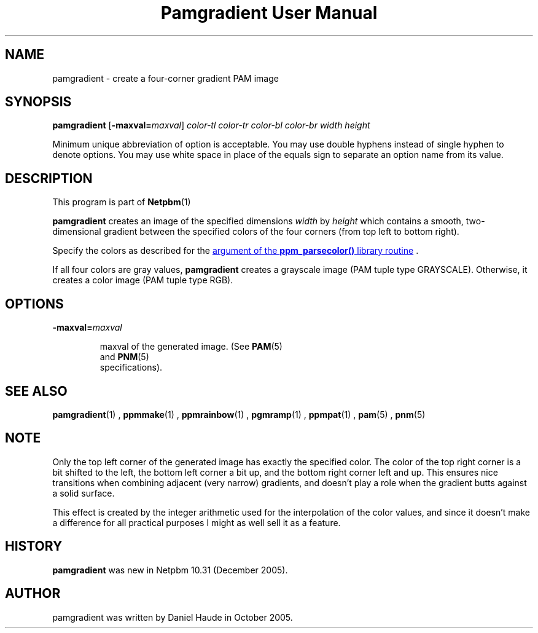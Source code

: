\
.\" This man page was generated by the Netpbm tool 'makeman' from HTML source.
.\" Do not hand-hack it!  If you have bug fixes or improvements, please find
.\" the corresponding HTML page on the Netpbm website, generate a patch
.\" against that, and send it to the Netpbm maintainer.
.TH "Pamgradient User Manual" 0 "21 October 2005" "netpbm documentation"



  
.SH NAME
pamgradient - create a four-corner gradient PAM image

.UN synopsis
.SH SYNOPSIS

\fBpamgradient\fP
[\fB-maxval=\fP\fImaxval\fP]
\fIcolor-tl\fP \fIcolor-tr\fP \fIcolor-bl\fP \fIcolor-br\fP
\fIwidth\fP \fIheight\fP
.PP
Minimum unique abbreviation of option is acceptable.  You may use double
hyphens instead of single hyphen to denote options.  You may use white
space in place of the equals sign to separate an option name from its value.


.UN description
.SH DESCRIPTION
.PP
This program is part of
.BR Netpbm (1)
.
.PP
\fBpamgradient\fP creates an image of the specified
dimensions \fIwidth\fP by \fIheight\fP which contains a smooth,
two-dimensional gradient between the specified colors of the four
corners (from top left to bottom right).
.PP
Specify the colors as described for the 
.UR libppm.html#colorname
argument of the \fBppm_parsecolor()\fP library routine
.UE
\&.
.PP
If all four colors are gray values, \fBpamgradient\fP creates a
grayscale image (PAM tuple type GRAYSCALE).  Otherwise, it creates
a color image (PAM tuple type RGB).

.UN options
.SH OPTIONS


.TP
\fB-maxval=\fP\fImaxval\fP

  
maxval of the generated image.  (See
.BR PAM (5)
 and
.BR PNM (5)
 specifications).


.UN see_also
.SH SEE ALSO
.BR \fBpamgradient\fP (1)
,
.BR \fBppmmake\fP (1)
,
.BR \fBppmrainbow\fP (1)
,
.BR \fBpgmramp\fP (1)
,
.BR \fBppmpat\fP (1)
,
.BR pam (5)
,
.BR pnm (5)


.UN note
.SH NOTE
.PP
Only the top left corner of the generated image has exactly
the specified color.  The color of the top right corner is a bit
shifted to the left, the bottom left corner a bit up, and the
bottom right corner left and up. This ensures nice transitions
when combining adjacent (very narrow) gradients, and doesn't play
a role when the gradient butts against a solid surface.
.PP
This effect is created by the integer arithmetic used for the
interpolation of the color values, and since it doesn't make a
difference for all practical purposes I might as well sell it as a
feature.

.UN history
.SH HISTORY
.PP
\fBpamgradient\fP was new in Netpbm 10.31 (December 2005).

.UN author
.SH AUTHOR
.PP
pamgradient was written by Daniel Haude in October 2005.
